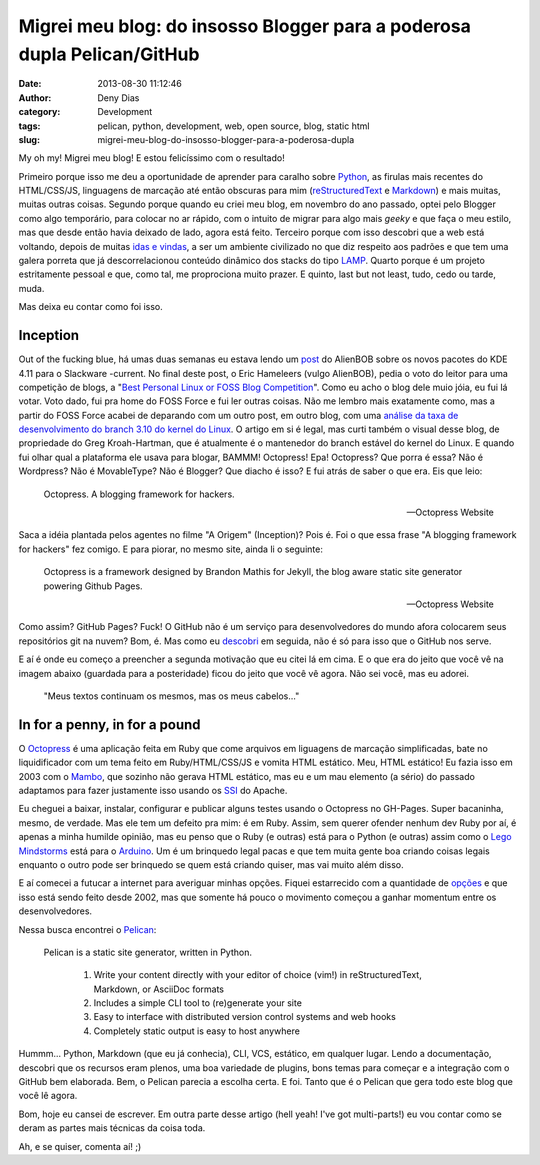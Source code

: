 Migrei meu blog: do insosso Blogger para a poderosa dupla Pelican/GitHub
########################################################################
:date: 2013-08-30 11:12:46
:author: Deny Dias
:category: Development
:tags: pelican, python, development, web, open source, blog, static html
:slug: migrei-meu-blog-do-insosso-blogger-para-a-poderosa-dupla

My oh my! Migrei meu blog! E estou felicíssimo com o resultado!

Primeiro porque isso me deu a oportunidade de aprender para caralho sobre `Python`_, as firulas mais recentes do HTML/CSS/JS, linguagens de marcação até então obscuras para mim (`reStructuredText`_ e `Markdown`_) e mais muitas, muitas outras coisas. Segundo porque quando eu criei meu blog, em novembro do ano passado, optei pelo Blogger como algo temporário, para colocar no ar rápido, com o intuito de migrar para algo mais *geeky* e que faça o meu estilo, mas que desde então havia deixado de lado, agora está feito. Terceiro porque com isso descobri que a web está voltando, depois de muitas `idas e vindas`_, a ser um ambiente civilizado no que diz respeito aos padrões e que tem uma galera porreta que já descorrelacionou conteúdo dinâmico dos stacks do tipo `LAMP`_. Quarto porque é um projeto estritamente pessoal e que, como tal, me proprociona muito prazer. E quinto, last but not least, tudo, cedo ou tarde, muda.

Mas deixa eu contar como foi isso.

Inception
=========

Out of the fucking blue, há umas duas semanas eu estava lendo um `post`_ do AlienBOB sobre os novos pacotes do KDE 4.11 para o Slackware -current. No final deste post, o Eric Hameleers (vulgo AlienBOB), pedia o voto do leitor para uma competição de blogs, a "`Best Personal Linux or FOSS Blog Competition`_". Como eu acho o blog dele muio jóia, eu fui lá votar. Voto dado, fui pra home do FOSS Force e fui ler outras coisas. Não me lembro mais exatamente como, mas a partir do FOSS Force acabei de deparando com um outro post, em outro blog, com uma `análise da taxa de desenvolvimento do branch 3.10 do kernel do Linux`_. O artigo em si é legal, mas curti também o visual desse blog, de propriedade do Greg Kroah-Hartman, que é atualmente é o mantenedor do branch estável do kernel do Linux. E quando fui olhar qual a plataforma ele usava para blogar, BAMMM! Octopress! Epa! Octopress? Que porra é essa? Não é Wordpress? Não é MovableType? Não é Blogger? Que diacho é isso? E fui atrás de saber o que era. Eis que leio:

  Octopress. A blogging framework for hackers.
  
  -- Octopress Website

Saca a idéia plantada pelos agentes no filme "A Origem" (Inception)? Pois é. Foi o que essa frase "A blogging framework for hackers" fez comigo. E para piorar, no mesmo site, ainda li o seguinte:

  Octopress is a framework designed by Brandon Mathis for Jekyll, the blog aware static site generator powering Github Pages.
  
  -- Octopress Website
  
Como assim? GitHub Pages? Fuck! O GitHub não é um serviço para desenvolvedores do mundo afora colocarem seus repositórios git na nuvem? Bom, é. Mas como eu `descobri`_ em seguida, não é só para isso que o GitHub nos serve.

E aí é onde eu começo a preencher a segunda motivação que eu citei lá em cima. E o que era do jeito que você vê na imagem abaixo (guardada para a posteridade) ficou do jeito que você vê agora. Não sei você, mas eu adorei.

.. figure:: /static/images/mexapi_blogger.png

        "Meus textos continuam os mesmos, mas os meus cabelos..."

In for a penny, in for a pound
==============================

O `Octopress`_ é uma aplicação feita em Ruby que come arquivos em liguagens de marcação simplificadas, bate no liquidificador com um tema  feito em Ruby/HTML/CSS/JS e vomita HTML estático. Meu, HTML estático! Eu fazia isso em 2003 com o `Mambo`_, que sozinho não gerava HTML estático, mas eu e um mau elemento (a sério) do passado adaptamos para fazer justamente isso usando os `SSI`_ do Apache.

Eu cheguei a baixar, instalar, configurar e publicar alguns testes usando o Octopress no GH-Pages. Super bacaninha, mesmo, de verdade. Mas ele tem um defeito pra mim: é em Ruby. Assim, sem querer ofender nenhum dev Ruby por aí, é apenas a minha humilde opinião, mas eu penso que o Ruby (e outras) está para o Python (e outras) assim como o `Lego Mindstorms`_ está para o `Arduino`_. Um é um brinquedo legal pacas e que tem muita gente boa criando coisas legais enquanto o outro pode ser brinquedo se quem está criando quiser, mas vai muito além disso.

E aí comecei a futucar a internet para averiguar minhas opções. Fiquei estarrecido com a quantidade de `opções`_ e que isso está sendo feito desde 2002, mas que somente há pouco o movimento começou a ganhar momentum entre os desenvolvedores.

Nessa busca encontrei o `Pelican`_:

  Pelican is a static site generator, written in Python.

    #. Write your content directly with your editor of choice (vim!) in reStructuredText, Markdown, or AsciiDoc formats
    #. Includes a simple CLI tool to (re)generate your site
    #. Easy to interface with distributed version control systems and web hooks
    #. Completely static output is easy to host anywhere

Hummm... Python, Markdown (que eu já conhecia), CLI, VCS, estático, em qualquer lugar. Lendo a documentação, descobri que os recursos eram plenos, uma boa variedade de plugins, bons temas para começar e a integração com o GitHub bem elaborada. Bem, o Pelican parecia a escolha certa. E foi. Tanto que é o Pelican que gera todo este blog que você lê agora.

Bom, hoje eu cansei de escrever. Em outra parte desse artigo (hell yeah! I've got multi-parts!) eu vou contar como se deram as partes mais técnicas da coisa toda.

Ah, e se quiser, comenta aí! ;)

.. _Python: http://www.python.org/
.. _reStructuredText: http://docutils.sourceforge.net/rst.html
.. _Markdown: http://daringfireball.net/projects/markdown/
.. _idas e vindas: http://en.wikipedia.org/wiki/Browser_wars
.. _LAMP: http://en.wikipedia.org/wiki/LAMP_(software_bundle)
.. _post: http://alien.slackbook.org/blog/kde-4-11-is-out/
.. _Best Personal Linux or FOSS Blog Competition: http://fossforce.com/2013/08/who-will-be-best-personal-linux-or-foss-blog/
.. _análise da taxa de desenvolvimento do branch 3.10 do kernel do Linux: http://www.kroah.com/log/blog/2013/07/01/3-dot-10-kernel-development-rate/
.. _descobri: http://pages.github.com/
.. _Octopress: http://octopress.org/
.. _Mambo: http://en.wikipedia.org/wiki/Mambo_(software)
.. _SSI: http://httpd.apache.org/docs/2.2/howto/ssi.html
.. _Lego Mindstorms: http://mindstorms.lego.com/en-us/default.aspx
.. _Arduino: http://www.arduino.cc/
.. _opções: http://siliconangle.com/blog/2012/03/20/5-minimalist-static-html-blog-generators-to-check-out/
.. _Pelican: http://docs.getpelican.com/en/3.2/